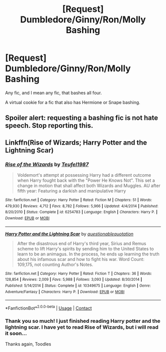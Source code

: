 #+TITLE: [Request] Dumbledore/Ginny/Ron/Molly Bashing

* [Request] Dumbledore/Ginny/Ron/Molly Bashing
:PROPERTIES:
:Author: DeoLogian
:Score: 2
:DateUnix: 1597766568.0
:DateShort: 2020-Aug-18
:FlairText: Request
:END:
Any fic, and I mean any fic, that bashes all four.

A virtual cookie for a fic that also has Hermione or Snape bashing.


** Spoiler alert: requesting a bashing fic is not hate speech. Stop reporting this.
:PROPERTIES:
:Author: the-phony-pony
:Score: 1
:DateUnix: 1597850523.0
:DateShort: 2020-Aug-19
:END:


** Linkffn(Rise of Wizards; Harry Potter and the Lightning Scar)
:PROPERTIES:
:Author: Ash_Lestrange
:Score: 1
:DateUnix: 1597792410.0
:DateShort: 2020-Aug-19
:END:

*** [[https://www.fanfiction.net/s/6254783/1/][*/Rise of the Wizards/*]] by [[https://www.fanfiction.net/u/1729392/Teufel1987][/Teufel1987/]]

#+begin_quote
  Voldemort's attempt at possessing Harry had a different outcome when Harry fought back with the "Power He Knows Not". This set a change in motion that shall affect both Wizards and Muggles. AU after fifth year: Featuring a darkish and manipulative Harry
#+end_quote

^{/Site/:} ^{fanfiction.net} ^{*|*} ^{/Category/:} ^{Harry} ^{Potter} ^{*|*} ^{/Rated/:} ^{Fiction} ^{M} ^{*|*} ^{/Chapters/:} ^{51} ^{*|*} ^{/Words/:} ^{479,930} ^{*|*} ^{/Reviews/:} ^{4,712} ^{*|*} ^{/Favs/:} ^{8,782} ^{*|*} ^{/Follows/:} ^{5,966} ^{*|*} ^{/Updated/:} ^{4/4/2014} ^{*|*} ^{/Published/:} ^{8/20/2010} ^{*|*} ^{/Status/:} ^{Complete} ^{*|*} ^{/id/:} ^{6254783} ^{*|*} ^{/Language/:} ^{English} ^{*|*} ^{/Characters/:} ^{Harry} ^{P.} ^{*|*} ^{/Download/:} ^{[[http://www.ff2ebook.com/old/ffn-bot/index.php?id=6254783&source=ff&filetype=epub][EPUB]]} ^{or} ^{[[http://www.ff2ebook.com/old/ffn-bot/index.php?id=6254783&source=ff&filetype=mobi][MOBI]]}

--------------

[[https://www.fanfiction.net/s/10349675/1/][*/Harry Potter and the Lightning Scar/*]] by [[https://www.fanfiction.net/u/5729966/questionablequotation][/questionablequotation/]]

#+begin_quote
  After the disastrous end of Harry's third year, Sirius and Remus scheme to lift Harry's spirits by sending him to the United States to learn to be an animagus. In the process, he ends up learning the truth about his infamous scar and how to fight his war. Word Count: 109,175, not counting Author's Notes.
#+end_quote

^{/Site/:} ^{fanfiction.net} ^{*|*} ^{/Category/:} ^{Harry} ^{Potter} ^{*|*} ^{/Rated/:} ^{Fiction} ^{T} ^{*|*} ^{/Chapters/:} ^{36} ^{*|*} ^{/Words/:} ^{128,854} ^{*|*} ^{/Reviews/:} ^{2,009} ^{*|*} ^{/Favs/:} ^{5,988} ^{*|*} ^{/Follows/:} ^{3,093} ^{*|*} ^{/Updated/:} ^{8/30/2014} ^{*|*} ^{/Published/:} ^{5/14/2014} ^{*|*} ^{/Status/:} ^{Complete} ^{*|*} ^{/id/:} ^{10349675} ^{*|*} ^{/Language/:} ^{English} ^{*|*} ^{/Genre/:} ^{Adventure/Fantasy} ^{*|*} ^{/Characters/:} ^{Harry} ^{P.} ^{*|*} ^{/Download/:} ^{[[http://www.ff2ebook.com/old/ffn-bot/index.php?id=10349675&source=ff&filetype=epub][EPUB]]} ^{or} ^{[[http://www.ff2ebook.com/old/ffn-bot/index.php?id=10349675&source=ff&filetype=mobi][MOBI]]}

--------------

*FanfictionBot*^{2.0.0-beta} | [[https://github.com/FanfictionBot/reddit-ffn-bot/wiki/Usage][Usage]] | [[https://www.reddit.com/message/compose?to=tusing][Contact]]
:PROPERTIES:
:Author: FanfictionBot
:Score: 1
:DateUnix: 1597792446.0
:DateShort: 2020-Aug-19
:END:


*** Thank you so much! I just finished reading Harry potter and the lightning scar. I have yet to read Rise of Wizards, but i will read it soon...

Thanks again, Toodles
:PROPERTIES:
:Author: DeoLogian
:Score: 1
:DateUnix: 1597813894.0
:DateShort: 2020-Aug-19
:END:
